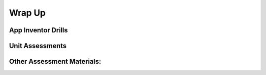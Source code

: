 .. raw:: html 

    <a href="../index.html"><img class="align-center" src="../_static/MobileCSPLogo.png" width="250px"/></a>

Wrap Up
=======

.. raw:: html

        <div class="gcb-lesson-content" data-question-batch-id="L149" data-scored="False">
    <p>This lesson is meant to be a stopping point to check students' understanding of the material covered thus far, before proceeding to the next unit.
    </p>
    <p>Each unit wrap up will provide App Inventor drills that would be appropriate for the material covered in the unit. 
    As an instructor, you also have the option to give a unit quiz to your students.
    </p>
    

App Inventor Drills
--------------------

.. raw:: html

    <p>
    <p>For this unit, there is one set of coding drills linked to the Wrap-up Unit on the student-facing site.  These can be assigned as additional exercises to help improve coding knowledge and skills.  Solutions are linked only to the teacher-facing site.  
    </p><ul>
    <li><a></a><a href="https://docs.google.com/document/d/1F3evbUsj7hSmi8xEDQbHKAWKRyIH7Q9RxEvVCiZE-VA" style="color: rgb(120, 71, 178); text-decoration-line: none;" target="_blank">Lists and Loops</a> -- coding drills that focus on using <i>for each item</i> and <i>for each number</i> loops to perform various operations on lists. (Solutions)</li><li><a href="https://docs.google.com/document/d/1EWdF1vR-mufd029LyEFrJ6wVk2Fd0Skj2j2ktZl65CI" style="color: rgb(120, 71, 178); text-decoration-line: none;" target="_blank">Databases, TinyDB and TinyWebDb</a> -- exercises that use App Inventor's built-in database to persist and share data.</li><li><a href="https://docs.google.com/document/d/1-aTVQ-Y04xbtZAncDQoej6hNWtzLXO2Ji42x1mtG5j8" style="color: rgb(120, 71, 178); text-decoration-line: none;" target="_blank">Databases, Firebase</a> -- the same exercises as in the previous set but these use App Inventor's experimental Firebase component to persist and share data.</li>
    </ul>
    

Unit Assessments
-----------------

.. raw:: html

    <p>
    <h3 class="ap-classroom">AP Classroom</h3>
    <div class="yui-wk-div">Please review College Board's guidelines for the use of topic questions in AP Classroom (detailed in <a href="https://course.mobilecsp.org/teach_mobilecsp/unit?unit=1&amp;lesson=144" target="_blank" title="">Teach 1.16</a>).</div><p>The following are the suggested topics that you could assign once students have completed this unit. (<span style="font-style: italic;">Note: Before adding questions to their formative assessment, teachers should review the questions in each topic to ensure that the questions are appropriate for their students depending on what was covered in this unit. It is <span style="font-weight: bold;">not</span> necessary to assign <span style="font-weight: bold;">all</span> of the questions.)</span><br/></p><p></p>
    <h4>Suggested Topics:<br/><ul><li><span style="font-weight: normal;">Topic 2.3 Extracting Information from Data</span></li>
    <li><span style="font-weight: normal;">Topic 2.4 Using Programs with Data</span></li>
    <li><span style="font-weight: normal;">Topic 5.3 Computing Bias</span></li>
    <li><span style="font-weight: normal;">Topic 5.5. Legal and Ethical Concerns</span></li></ul><div class="yui-wk-div"><span style="font-style: italic; font-weight: 400;">*Need help creating a quiz in AP Classroom? There are teacher tutorials available under the Help menu in the top right hand corner of AP Classroom.</span></div></h4>
    <h3>Mobile CSP Assessments</h3>
    <p>Mobile CSP has created an assessment bank of questions that can be used for each unit and at the end of the course. This assessment bank is designed to be made ONLY available to teachers and not to students, except when administering the assessment. A tool to create your own assessments from a spreadsheet is in the works, but still has some issues. For now, you can access a Google Doc and Form version of the assessments using these links. </p>
    <ul>
    <li><a href="https://docs.google.com/document/d/1Y9NFbQc7W_c7hH8UgOmuvjPmYEir2mJkZAHGs1nZdyQ" target="_blank">Directions</a> - Please review carefully</li>
    <li><a href="https://docs.google.com/document/d/1F6N36IBM-KZDCfMuBc9Ns9OIXns-htudHpHNJUcOxQg/" target="_blank" title="">Google Doc</a> - please make a COPY to edit</li>
    <li><a href="https://docs.google.com/forms/d/1T-bvEMITlwQz9b37xWJDuhZTEk-RtSJXZFkZ2N5BwTw/" target="_blank" title="">Google Form</a> - please make a COPY to edit</li>
    </ul>
    

Other Assessment Materials:
----------------------------

.. raw:: html

    <p>
    <p>Many of the Mobile CSP teachers from previous years have decided to quiz students in between the larger exams (midterm and final). Some of those teachers have shared their quizzes. The <a href="https://drive.google.com/folderview?id=0B5ZVxaK8f0u9ZDlMa3RpS0NhZ1k&amp;usp=sharing">Mobile CSP Assessments Repository</a> contains copies of those quizzes (most of which were made with Google Forms) and instructions for how to use those quizzes. <b>Note: Assessments are only available to verified educators that have joined the Teaching Mobile CSP Google group/forum in Unit 1. Please <a href="https://course.mobilecsp.org/teach_mobilecsp/unit?unit=1&amp;lesson=39" target="_blank" title="">go here to sign up for the Teaching Mobile CSP forum</a>.</b> Membership in this forum gives teachers access to the following resources:
      </p><ul>
    <li><a href="https://sites.google.com/a/css.edu/jrosato-cis-1001" target="_blank" title="">Portfolio Answer Key</a> website
        </li><li> <a href="https://drive.google.com/open?id=0B5ZVxaK8f0u9b1EySDI2dFB0Sms" target="_blank">Solutions folder</a> </li>
    <li><a href="https://drive.google.com/open?id=1Us4_AJcI_9Xja_1lTTr6RJmI3Ko57W4Kisv7hmXv5cw" target="_blank">Quizly Solutions</a>
    </li><li><a href="https://drive.google.com/drive/u/0/folders/0B5ZVxaK8f0u9ZDlMa3RpS0NhZ1k" target="_blank">Assessments folder</a> - includes quizzes from other teachers, copies of previous midterm and final exams, and the unit assessments</li>
    <li><a href="https://drive.google.com/drive/u/0/folders/0B5ZVxaK8f0u9REQtNTZqTkhrWE0" target="_blank">Text Versions of Lessons</a>
    </li></ul>
    <p>You are also welcome to create your own quizzes. If you have a quiz you'd like to submit to the repository, please email us at research@mobile-csp.org</p>
    </div>